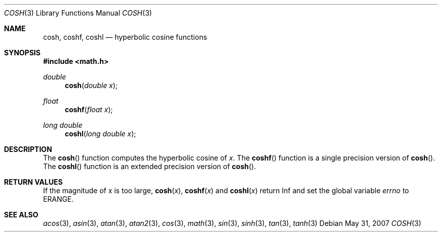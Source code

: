 .\"	$OpenBSD: cosh.3,v 1.10 2007/05/31 19:19:35 jmc Exp $
.\" Copyright (c) 1989, 1991 The Regents of the University of California.
.\" All rights reserved.
.\"
.\" Redistribution and use in source and binary forms, with or without
.\" modification, are permitted provided that the following conditions
.\" are met:
.\" 1. Redistributions of source code must retain the above copyright
.\"    notice, this list of conditions and the following disclaimer.
.\" 2. Redistributions in binary form must reproduce the above copyright
.\"    notice, this list of conditions and the following disclaimer in the
.\"    documentation and/or other materials provided with the distribution.
.\" 3. Neither the name of the University nor the names of its contributors
.\"    may be used to endorse or promote products derived from this software
.\"    without specific prior written permission.
.\"
.\" THIS SOFTWARE IS PROVIDED BY THE REGENTS AND CONTRIBUTORS ``AS IS'' AND
.\" ANY EXPRESS OR IMPLIED WARRANTIES, INCLUDING, BUT NOT LIMITED TO, THE
.\" IMPLIED WARRANTIES OF MERCHANTABILITY AND FITNESS FOR A PARTICULAR PURPOSE
.\" ARE DISCLAIMED.  IN NO EVENT SHALL THE REGENTS OR CONTRIBUTORS BE LIABLE
.\" FOR ANY DIRECT, INDIRECT, INCIDENTAL, SPECIAL, EXEMPLARY, OR CONSEQUENTIAL
.\" DAMAGES (INCLUDING, BUT NOT LIMITED TO, PROCUREMENT OF SUBSTITUTE GOODS
.\" OR SERVICES; LOSS OF USE, DATA, OR PROFITS; OR BUSINESS INTERRUPTION)
.\" HOWEVER CAUSED AND ON ANY THEORY OF LIABILITY, WHETHER IN CONTRACT, STRICT
.\" LIABILITY, OR TORT (INCLUDING NEGLIGENCE OR OTHERWISE) ARISING IN ANY WAY
.\" OUT OF THE USE OF THIS SOFTWARE, EVEN IF ADVISED OF THE POSSIBILITY OF
.\" SUCH DAMAGE.
.\"
.\"     from: @(#)cosh.3	5.1 (Berkeley) 5/2/91
.\"
.Dd $Mdocdate: May 31 2007 $
.Dt COSH 3
.Os
.Sh NAME
.Nm cosh ,
.Nm coshf ,
.Nm coshl
.Nd hyperbolic cosine functions
.Sh SYNOPSIS
.Fd #include <math.h>
.Ft double
.Fn cosh "double x"
.Ft float
.Fn coshf "float x"
.Ft long double
.Fn coshl "long double x"
.Sh DESCRIPTION
The
.Fn cosh
function computes the hyperbolic cosine of
.Fa x .
The
.Fn coshf
function is a single precision version of
.Fn cosh .
The
.Fn coshl
function is an extended precision version of
.Fn cosh .
.Sh RETURN VALUES
If the magnitude of x is too large,
.Fn cosh "x" ,
.Fn coshf "x"
and
.Fn coshl "x"
return Inf and set the global variable
.Va errno
to ERANGE.
.Sh SEE ALSO
.Xr acos 3 ,
.Xr asin 3 ,
.Xr atan 3 ,
.Xr atan2 3 ,
.Xr cos 3 ,
.Xr math 3 ,
.Xr sin 3 ,
.Xr sinh 3 ,
.Xr tan 3 ,
.Xr tanh 3
